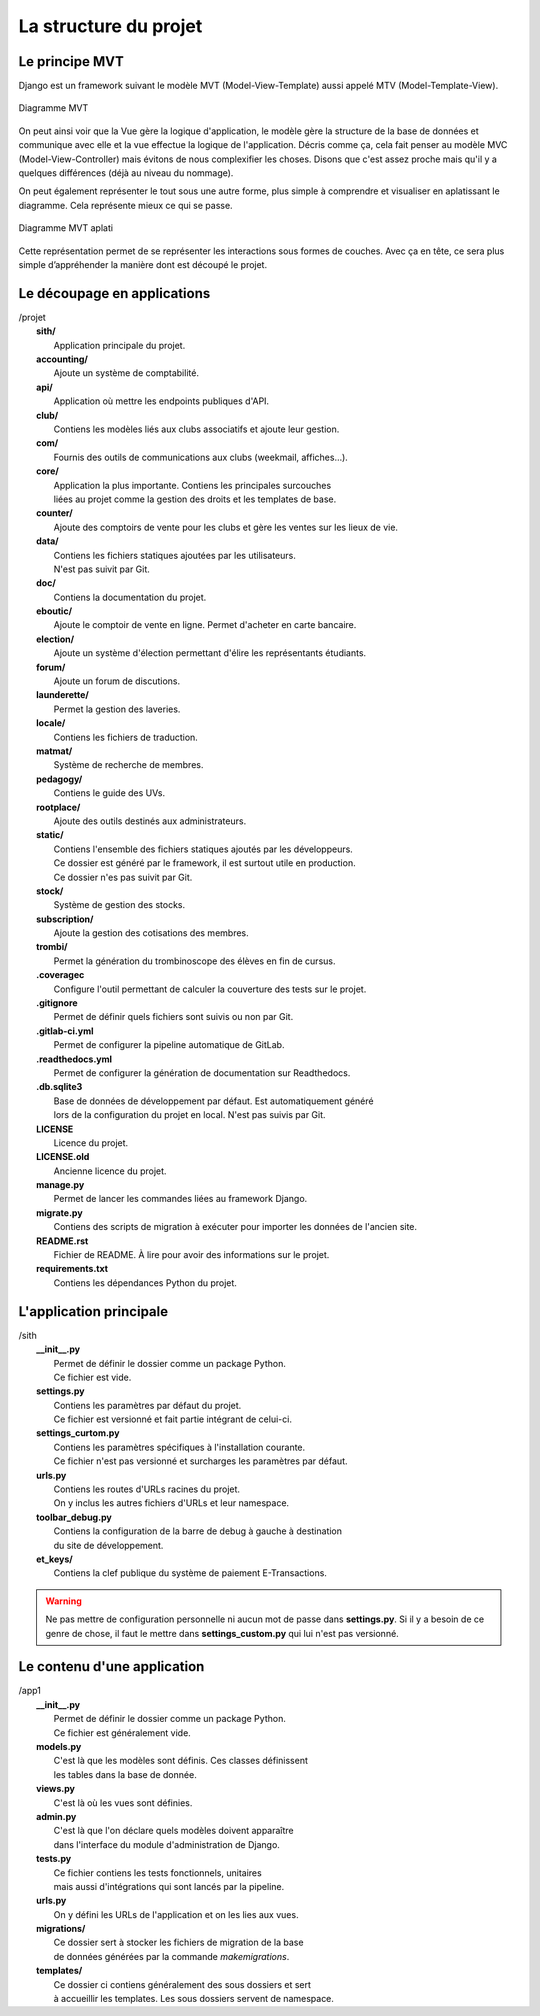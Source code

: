 La structure du projet
======================

Le principe MVT
---------------

Django est un framework suivant le modèle MVT (Model-View-Template) aussi appelé MTV (Model-Template-View).

.. figure:: mvt_circle.svg
	:alt: Diagramme MVT
	:align: center

	Diagramme MVT

On peut ainsi voir que la Vue gère la logique d'application, le modèle gère la structure de la base de données et communique avec elle et la vue effectue la logique de l'application. Décris comme ça, cela fait penser au modèle MVC (Model-View-Controller) mais évitons de nous complexifier les choses. Disons que c'est assez proche mais qu'il y a quelques différences (déjà au niveau du nommage).

On peut également représenter le tout sous une autre forme, plus simple à comprendre et visualiser en aplatissant le diagramme. Cela représente mieux ce qui se passe.

.. figure:: mvt_flat.svg
	:alt: Diagramme MVT aplati
	:align: center

	Diagramme MVT aplati

Cette représentation permet de se représenter les interactions sous formes de couches. Avec ça en tête, ce sera plus simple d’appréhender la manière dont est découpé le projet.

Le découpage en applications
----------------------------

| /projet
| 	**sith/**
| 		Application principale du projet.
| 	**accounting/**
| 		Ajoute un système de comptabilité.
| 	**api/**
| 		Application où mettre les endpoints publiques d'API.
| 	**club/**
| 		Contiens les modèles liés aux clubs associatifs et ajoute leur gestion.
| 	**com/**
| 		Fournis des outils de communications aux clubs (weekmail, affiches…).
| 	**core/**
| 		Application la plus importante. Contiens les principales surcouches
| 		liées au projet comme la gestion des droits et les templates de base.
| 	**counter/**
| 		Ajoute des comptoirs de vente pour les clubs et gère les ventes sur les lieux de vie.
| 	**data/**
| 		Contiens les fichiers statiques ajoutées par les utilisateurs.
| 		N'est pas suivit par Git.
| 	**doc/**
| 		Contiens la documentation du projet.
| 	**eboutic/**
| 		Ajoute le comptoir de vente en ligne. Permet d'acheter en carte bancaire.
| 	**election/**
| 		Ajoute un système d'élection permettant d'élire les représentants étudiants.
| 	**forum/**
| 		Ajoute un forum de discutions.
| 	**launderette/**
| 		Permet la gestion des laveries.
| 	**locale/**
| 		Contiens les fichiers de traduction.
| 	**matmat/**
| 		Système de recherche de membres.
| 	**pedagogy/**
| 		Contiens le guide des UVs.
| 	**rootplace/**
| 		Ajoute des outils destinés aux administrateurs.
| 	**static/**
| 		Contiens l'ensemble des fichiers statiques ajoutés par les développeurs.
| 		Ce dossier est généré par le framework, il est surtout utile en production.
| 		Ce dossier n'es pas suivit par Git.
| 	**stock/**
| 		Système de gestion des stocks.
| 	**subscription/**
| 		Ajoute la gestion des cotisations des membres.
| 	**trombi/**
| 		Permet la génération du trombinoscope des élèves en fin de cursus.
| 	**.coveragec**
| 		Configure l'outil permettant de calculer la couverture des tests sur le projet.
| 	**.gitignore**
| 		Permet de définir quels fichiers sont suivis ou non par Git.
| 	**.gitlab-ci.yml**
| 		Permet de configurer la pipeline automatique de GitLab.
| 	**.readthedocs.yml**
| 		Permet de configurer la génération de documentation sur Readthedocs.
| 	**.db.sqlite3**
| 		Base de données de développement par défaut. Est automatiquement généré
| 		lors de la configuration du projet en local. N'est pas suivis par Git.
| 	**LICENSE**
| 		Licence du projet.
| 	**LICENSE.old**
| 		Ancienne licence du projet.
| 	**manage.py**
| 		Permet de lancer les commandes liées au framework Django.
| 	**migrate.py**
| 		Contiens des scripts de migration à exécuter pour importer les données de l'ancien site.
| 	**README.rst**
| 		Fichier de README. À lire pour avoir des informations sur le projet.
| 	**requirements.txt**
| 		Contiens les dépendances Python du projet.


L'application principale
------------------------

| /sith
| 	**__init__.py**
| 		Permet de définir le dossier comme un package Python.
| 		Ce fichier est vide.
| 	**settings.py**
| 		Contiens les paramètres par défaut du projet.
| 		Ce fichier est versionné et fait partie intégrant de celui-ci.
| 	**settings_curtom.py**
| 		Contiens les paramètres spécifiques à l'installation courante.
| 		Ce fichier n'est pas versionné et surcharges les paramètres par défaut.
| 	**urls.py**
| 		Contiens les routes d'URLs racines du projet.
| 		On y inclus les autres fichiers d'URLs et leur namespace.
| 	**toolbar_debug.py**
| 		Contiens la configuration de la barre de debug à gauche à destination
| 		du site de développement.
| 	**et_keys/**
| 		Contiens la clef publique du système de paiement E-Transactions.

.. warning::

	Ne pas mettre de configuration personnelle ni aucun mot de passe dans **settings.py**. Si il y a besoin de ce genre de chose, il faut le mettre dans **settings_custom.py** qui lui n'est pas versionné.

Le contenu d'une application
----------------------------

| /app1
| 	**__init__.py**
| 		Permet de définir le dossier comme un package Python.
| 		Ce fichier est généralement vide.
| 	**models.py**
| 		C'est là que les modèles sont définis. Ces classes définissent
| 		les tables dans la base de donnée.
| 	**views.py**
| 		C'est là où les vues sont définies.
| 	**admin.py**
| 		C'est là que l'on déclare quels modèles doivent apparaître
| 		dans l'interface du module d'administration de Django.
| 	**tests.py**
| 		Ce fichier contiens les tests fonctionnels, unitaires
| 		mais aussi d'intégrations qui sont lancés par la pipeline.
| 	**urls.py**
| 		On y défini les URLs de l'application et on les lies aux vues.
| 	**migrations/**
| 		Ce dossier sert à stocker les fichiers de migration de la base
| 		de données générées par la commande *makemigrations*.
| 	**templates/**
| 		Ce dossier ci contiens généralement des sous dossiers et sert
| 		à accueillir les templates. Les sous dossiers servent de namespace.
